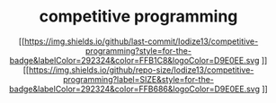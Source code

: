 #+HTML:<div align=center>
* competitive programming
#+HTML:</div>
#+HTML:<div align=center>
[[https://img.shields.io/github/last-commit/Iodize13/competitive-programming?style=for-the-badge&labelColor=292324&color=FFB1C8&logoColor=D9E0EE.svg
]][[https://img.shields.io/github/repo-size/Iodize13/competitive-programming?label=SIZE&style=for-the-badge&labelColor=292324&color=FFB686&logoColor=D9E0EE.svg
]][[https://img.shields.io/badge/issues-skill-green?style=for-the-badge&color=CCE8E9&labelColor=292324&logoColor=D9E0EE.svg]]
#+HTML:</div>
